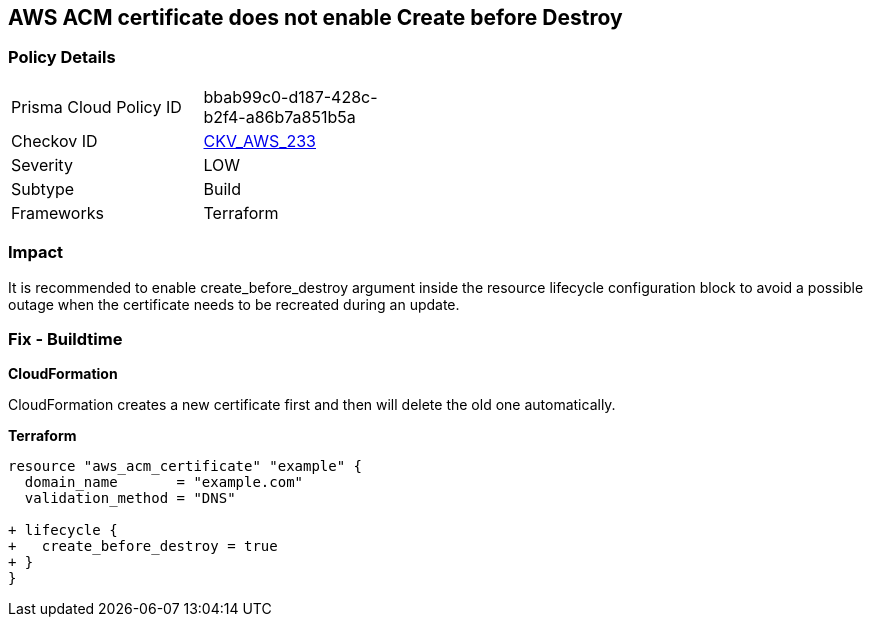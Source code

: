 == AWS ACM certificate does not enable Create before Destroy


=== Policy Details 

[width=45%]
[cols="1,1"]
|=== 
|Prisma Cloud Policy ID 
| bbab99c0-d187-428c-b2f4-a86b7a851b5a

|Checkov ID 
| https://github.com/bridgecrewio/checkov/tree/master/checkov/terraform/checks/resource/aws/ACMCertCreateBeforeDestroy.py[CKV_AWS_233]

|Severity
|LOW

|Subtype
|Build

|Frameworks
|Terraform

|=== 



=== Impact
It is recommended to enable create_before_destroy argument inside the resource lifecycle configuration block to avoid a possible outage when the certificate needs to be recreated during an update.

=== Fix - Buildtime


*CloudFormation* 


CloudFormation creates a new certificate first and then will delete the old one automatically.


*Terraform* 




[source,go]
----
resource "aws_acm_certificate" "example" {
  domain_name       = "example.com"
  validation_method = "DNS"

+ lifecycle {
+   create_before_destroy = true
+ }
}
----
